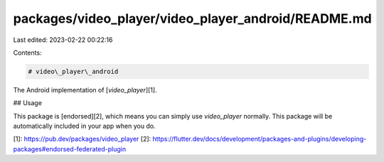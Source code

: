packages/video_player/video_player_android/README.md
====================================================

Last edited: 2023-02-22 00:22:16

Contents:

.. code-block:: md

    # video\_player\_android

The Android implementation of [`video_player`][1].

## Usage

This package is [endorsed][2], which means you can simply use `video_player`
normally. This package will be automatically included in your app when you do.

[1]: https://pub.dev/packages/video_player
[2]: https://flutter.dev/docs/development/packages-and-plugins/developing-packages#endorsed-federated-plugin


